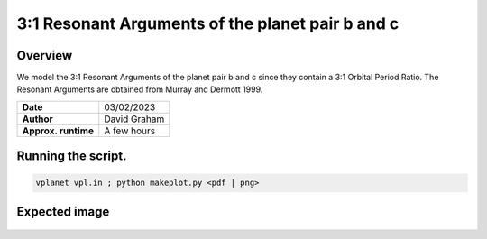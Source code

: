 3:1 Resonant Arguments of the planet pair b and c
=====

Overview
-----

We model the 3:1 Resonant Arguments of the planet pair b and c since they contain a 3:1 Orbital Period Ratio. The Resonant Arguments are obtained from Murray and Dermott 1999.

===================   ============
**Date**              03/02/2023
**Author**            David Graham
**Approx. runtime**   A few hours
===================   ============

Running the script.
----

.. code-block:: bash

    vplanet vpl.in ; python makeplot.py <pdf | png>

Expected image
-----

.. figure:: LP890-9_ResArg.png?raw=True
